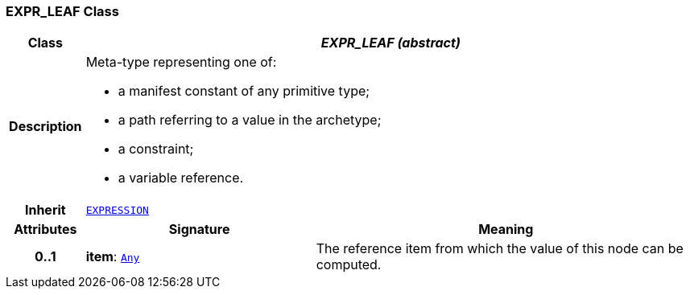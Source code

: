 === EXPR_LEAF Class

[cols="^1,3,5"]
|===
h|*Class*
2+^h|*__EXPR_LEAF (abstract)__*

h|*Description*
2+a|Meta-type representing one of:

* a manifest constant of any primitive type;
* a path referring to a value in the archetype;
* a constraint;
* a variable reference.

h|*Inherit*
2+|`<<_expression_class,EXPRESSION>>`

h|*Attributes*
^h|*Signature*
^h|*Meaning*

h|*0..1*
|*item*: `link:/releases/BASE/{base_release}/foundation_types.html#_any_class[Any^]`
a|The reference item from which the value of this node can be computed.
|===
